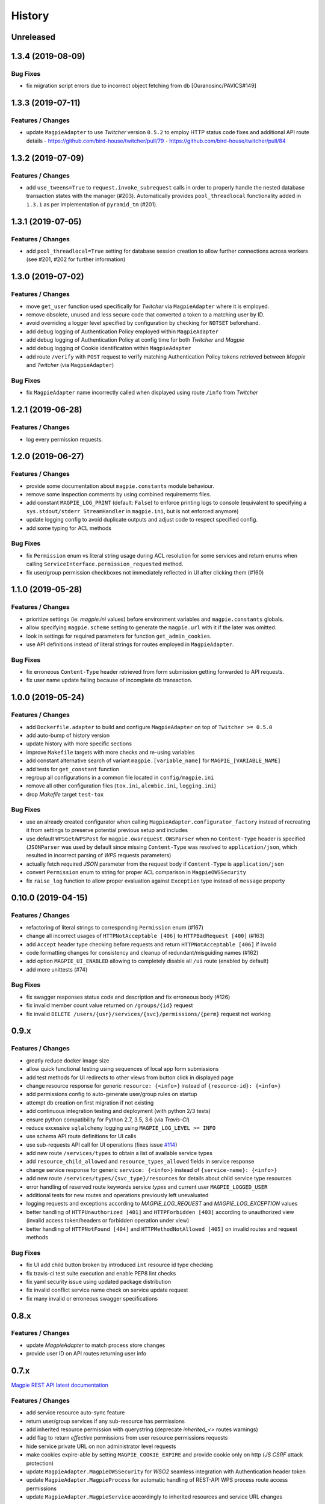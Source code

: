 .. :changelog:

History
=======

Unreleased
---------------------

1.3.4 (2019-08-09)
---------------------

Bug Fixes
~~~~~~~~~~~~~~~~~~~~~
* fix migration script errors due to incorrect object fetching from db [Ouranosinc/PAVICS#149]

1.3.3 (2019-07-11)
---------------------

Features / Changes
~~~~~~~~~~~~~~~~~~~~~
* update ``MagpieAdapter`` to use `Twitcher` version ``0.5.2`` to employ HTTP status code fixes and additional
  API route details
  - https://github.com/bird-house/twitcher/pull/79
  - https://github.com/bird-house/twitcher/pull/84

1.3.2 (2019-07-09)
---------------------

Features / Changes
~~~~~~~~~~~~~~~~~~~~~
* add ``use_tweens=True`` to ``request.invoke_subrequest`` calls in order to properly handle the nested database
  transaction states with the manager (#203). Automatically provides ``pool_threadlocal`` functionality added in
  ``1.3.1`` as per implementation of ``pyramid_tm`` (#201).

1.3.1 (2019-07-05)
---------------------

Features / Changes
~~~~~~~~~~~~~~~~~~~~~
* add ``pool_threadlocal=True`` setting for database session creation to allow further connections across workers
  (see #201, #202 for further information)

1.3.0 (2019-07-02)
---------------------

Features / Changes
~~~~~~~~~~~~~~~~~~~~~
* move ``get_user`` function used specifically for `Twitcher` via ``MagpieAdapter`` where it is employed.
* remove obsolete, unused and less secure code that converted a token to a matching user by ID.
* avoid overriding a logger level specified by configuration by checking for ``NOTSET`` beforehand.
* add debug logging of Authentication Policy employed within ``MagpieAdapter``
* add debug logging of Authentication Policy at config time for both `Twitcher` and `Magpie`
* add debug logging of Cookie identification within ``MagpieAdapter``
* add route ``/verify`` with ``POST`` request to verify matching Authentication Policy tokens retrieved between
  `Magpie` and `Twitcher` (via ``MagpieAdapter``)

Bug Fixes
~~~~~~~~~~~~~~~~~~~~~
* fix ``MagpieAdapter`` name incorrectly called when displayed using route ``/info`` from `Twitcher`

1.2.1 (2019-06-28)
---------------------

Features / Changes
~~~~~~~~~~~~~~~~~~~~~
* log every permission requests.

1.2.0 (2019-06-27)
---------------------

Features / Changes
~~~~~~~~~~~~~~~~~~~~~
* provide some documentation about ``magpie.constants`` module behaviour.
* remove some inspection comments by using combined requirements files.
* add constant ``MAGPIE_LOG_PRINT`` (default: ``False``) to enforce printing logs to console
  (equivalent to specifying a ``sys.stdout/stderr StreamHandler`` in ``magpie.ini``, but is not enforced anymore)
* update logging config to avoid duplicate outputs and adjust code to respect specified config.
* add some typing for ACL methods

Bug Fixes
~~~~~~~~~~~~~~~~~~~~~
* fix ``Permission`` enum vs literal string usage during ACL resolution for some services and return enums when calling
  ``ServiceInterface.permission_requested`` method.
* fix user/group permission checkboxes not immediately reflected in UI after clicking them (#160)

1.1.0 (2019-05-28)
---------------------

Features / Changes
~~~~~~~~~~~~~~~~~~~~~

* prioritize settings (ie: `magpie.ini` values) before environment variables and ``magpie.constants`` globals.
* allow specifying ``magpie.scheme`` setting to generate the ``magpie.url`` with it if the later was omitted.
* look in settings for required parameters for function ``get_admin_cookies``.
* use API definitions instead of literal strings for routes employed in ``MagpieAdapter``.

Bug Fixes
~~~~~~~~~~~~~~~~~~~~~
* fix erroneous ``Content-Type`` header retrieved from form submission getting forwarded to API requests.
* fix user name update failing because of incomplete db transaction.

1.0.0 (2019-05-24)
---------------------

Features / Changes
~~~~~~~~~~~~~~~~~~~~~
* add ``Dockerfile.adapter`` to build and configure ``MagpieAdapter`` on top of ``Twitcher >= 0.5.0``
* add auto-bump of history version
* update history with more specific sections
* improve ``Makefile`` targets with more checks and re-using variables
* add constant alternative search of variant ``magpie.[variable_name]`` for ``MAGPIE_[VARIABLE_NAME]``
* add tests for ``get_constant`` function
* regroup all configurations in a common file located in ``config/magpie.ini``
* remove all other configuration files (``tox.ini``, ``alembic.ini``, ``logging.ini``)
* drop `Makefile` target ``test-tox``

Bug Fixes
~~~~~~~~~~~~~~~~~~~~~
* use an already created configurator when calling ``MagpieAdapter.configurator_factory``
  instead of recreating it from settings to preserve potential previous setup and includes
* use default ``WPSGet``/``WPSPost`` for ``magpie.owsrequest.OWSParser`` when no ``Content-Type`` header is specified
  (``JSONParser`` was used by default since missing ``Content-Type`` was resolved to ``application/json``, which
  resulted in incorrect parsing of `WPS` requests parameters)
* actually fetch required `JSON` parameter from the request body if ``Content-Type`` is ``application/json``
* convert ``Permission`` enum to string for proper ACL comparison in ``MagpieOWSSecurity``
* fix ``raise_log`` function to allow proper evaluation against ``Exception`` type instead of ``message`` property

0.10.0 (2019-04-15)
---------------------

Features / Changes
~~~~~~~~~~~~~~~~~~~~~
* refactoring of literal strings to corresponding ``Permission`` enum (#167)
* change all incorrect usages of ``HTTPNotAcceptable [406]`` to ``HTTPBadRequest [400]`` (#163)
* add ``Accept`` header type checking before requests and return ``HTTPNotAcceptable [406]`` if invalid
* code formatting changes for consistency and cleanup of redundant/misguiding names (#162)
* add option ``MAGPIE_UI_ENABLED`` allowing to completely disable all ``/ui`` route (enabled by default)
* add more unittests (#74)

Bug Fixes
~~~~~~~~~~~~~~~~~~~~~
* fix swagger responses status code and description and fix erroneous body (#126)
* fix invalid member count value returned on ``/groups/{id}`` request
* fix invalid ``DELETE /users/{usr}/services/{svc}/permissions/{perm}`` request not working

0.9.x
---------------------

Features / Changes
~~~~~~~~~~~~~~~~~~~~~
* greatly reduce docker image size
* allow quick functional testing using sequences of local app form submissions
* add test methods for UI redirects to other views from button click in displayed page
* change resource response for generic ``resource: {<info>}`` instead of ``{resource-id}: {<info>}``
* add permissions config to auto-generate user/group rules on startup
* attempt db creation on first migration if not existing
* add continuous integration testing and deployment (with python 2/3 tests)
* ensure python compatibility for Python 2.7, 3.5, 3.6 (via `Travis-CI`)
* reduce excessive ``sqlalchemy`` logging using ``MAGPIE_LOG_LEVEL >= INFO``
* use schema API route definitions for UI calls
* use sub-requests API call for UI operations (fixes issue `#114 <https://github.com/Ouranosinc/Magpie/issues/114>`_)
* add new route ``/services/types`` to obtain a list of available service types
* add ``resource_child_allowed`` and ``resource_types_allowed`` fields in service response
* change service response for generic ``service: {<info>}`` instead of ``{service-name}: {<info>}``
* add new route ``/services/types/{svc_type}/resources`` for details about child service type resources
* error handling of reserved route keywords service `types` and current user ``MAGPIE_LOGGED_USER``
* additional tests for new routes and operations previously left unevaluated
* logging requests and exceptions according to `MAGPIE_LOG_REQUEST` and `MAGPIE_LOG_EXCEPTION` values
* better handling of ``HTTPUnauthorized [401]`` and ``HTTPForbidden [403]`` according to unauthorized view
  (invalid access token/headers or forbidden operation under view)
* better handling of ``HTTPNotFound [404]`` and ``HTTPMethodNotAllowed [405]`` on invalid routes and request methods

Bug Fixes
~~~~~~~~~~~~~~~~~~~~~
* fix UI add child button broken by introduced ``int`` resource id type checking
* fix travis-ci test suite execution and enable PEP8 lint checks
* fix yaml security issue using updated package distribution
* fix invalid conflict service name check on service update request
* fix many invalid or erroneous swagger specifications

0.8.x
---------------------

Features / Changes
~~~~~~~~~~~~~~~~~~~~~
* update `MagpieAdapter` to match process store changes
* provide user ID on API routes returning user info

0.7.x
---------------------

`Magpie REST API latest documentation`_

Features / Changes
~~~~~~~~~~~~~~~~~~~~~
* add service resource auto-sync feature
* return user/group services if any sub-resource has permissions
* add inherited resource permission with querystring (deprecate `inherited_<>` routes warnings)
* add flag to return `effective` permissions from user resource permissions requests
* hide service private URL on non administrator level requests
* make cookies expire-able by setting ``MAGPIE_COOKIE_EXPIRE`` and provide cookie only on http
  (`JS CSRF` attack protection)
* update ``MagpieAdapter.MagpieOWSSecurity`` for `WSO2` seamless integration with Authentication header token
* update ``MagpieAdapter.MagpieProcess`` for automatic handling of REST-API WPS process route access permissions
* update ``MagpieAdapter.MagpieService`` accordingly to inherited resources and service URL changes

Bug Fixes
~~~~~~~~~~~~~~~~~~~~~
* fixes related to postgres DB entry conflicting inserts and validations
* fix external providers login support (validated for `DKRZ`, `GitHub` and `WSO2`)

0.6.x
---------------------

`Magpie REST API 0.6.x documentation`_

Features / Changes
~~~~~~~~~~~~~~~~~~~~~
* add ``/magpie/api/`` route to locally display the Magpie REST API documentation
* move many source files around to regroup by API/UI functionality
* auto-generation of swagger REST API documentation
* unit tests
* validation of permitted resource types children under specific parent service or resource
* ``ServiceAPI`` to filter ``read``/``write`` of specific HTTP methods on route parts
* ``ServiceAccess`` to filter top-level route ``access`` permission of a generic service URL
* properly return values of field ``permission_names`` under ``/services/.*`` routes
* update make procedures and postgres variables specific to magpie

0.5.x
---------------------

`Magpie REST API 0.5.x documentation`_

Features / Changes
~~~~~~~~~~~~~~~~~~~~~
* independent user/group permissions, no more 'personal' group to reflect user permissions
* service specific resources with service*-typed* resource permissions
* more verification of resources permissions under specific services
* reference to root service from each sub-resource
* inheritance of user and group permissions with different routes
* improve some routes returned codes, inputs check, and requests formats (JSON)

0.4.x
---------------------

`Magpie REST API 0.4.x documentation`_

Features / Changes
~~~~~~~~~~~~~~~~~~~~~
* default admin permissions
* block UI view permissions of all pages if not logged in
* signout clear header to forget user
* push to Phoenix adjustments and new push button option

0.3.x
---------------------

`Magpie REST API 0.3.x documentation`_

Features / Changes
~~~~~~~~~~~~~~~~~~~~~
* `ncWMS` support for `getmap`, `getcapabilities`, `getmetadata` on ``thredds`` resource
* `ncWMS2` added to default providers
* add `geoserverwms` service
* remove load balanced `Malleefowl` and `Catalog`
* push service provider updates to `Phoenix` on service edit or initial setup with `getcapabilities` for `anonymous`
* major update of `Magpie REST API 0.2.x documentation`_ to match returned codes/messages from 0.2.0 changes
* normalise additional HTTP request responses omitted from 0.2.0 (404, 500, and other missed responses)
* remove internal api call, separate login external from local, direct access to `ziggurat` login

Bug Fixes
~~~~~~~~~~~~~~~~~~~~~
* fix UI ``"Magpie Administration"`` to redirect toward home page instead of `PAVICS` platform
* fix bug during user creation against preemptive checks
* fix issues from `0.2.x` versions

0.2.0
---------------------

`Magpie REST API 0.2.0 documentation`_

Features / Changes
~~~~~~~~~~~~~~~~~~~~~
* Revamp HTTP standard error output format, messages, values and general error/exception handling.
* Update `Magpie REST API 0.2.0 documentation`_

0.1.1
---------------------

`Magpie REST API 0.1.1 documentation`_

Features / Changes
~~~~~~~~~~~~~~~~~~~~~
* Add edition of service URL via ``PUT /{service_name}``.

0.1.0
---------------------

`Magpie REST API 0.1.0 documentation`_

* First structured release.


.. _magpie_api_latest: https://colibri.crim.ca/magpie/api/?urls.primaryName=latest
.. _magpie_api_0.1.0: https://colibri.crim.ca/magpie/api/?urls.primaryName=0.1.0
.. _magpie_api_0.1.1: https://colibri.crim.ca/magpie/api/?urls.primaryName=0.1.1
.. _magpie_api_0.2.0: https://colibri.crim.ca/magpie/api/?urls.primaryName=0.2.0
.. _magpie_api_0.2.x: https://colibri.crim.ca/magpie/api/?urls.primaryName=0.2.x
.. _magpie_api_0.3.x: https://colibri.crim.ca/magpie/api/?urls.primaryName=0.3.x
.. _magpie_api_0.4.x: https://colibri.crim.ca/magpie/api/?urls.primaryName=0.4.x
.. _magpie_api_0.5.x: https://colibri.crim.ca/magpie/api/?urls.primaryName=0.5.x
.. _magpie_api_0.6.x: https://colibri.crim.ca/magpie/api/?urls.primaryName=0.6.x
.. _Magpie REST API 0.1.0 documentation: magpie_api_0.1.0_
.. _Magpie REST API 0.1.1 documentation: magpie_api_0.1.1_
.. _Magpie REST API 0.2.0 documentation: magpie_api_0.2.0_
.. _Magpie REST API 0.2.x documentation: magpie_api_0.2.x_
.. _Magpie REST API 0.3.x documentation: magpie_api_0.3.x_
.. _Magpie REST API 0.4.x documentation: magpie_api_0.4.x_
.. _Magpie REST API 0.5.x documentation: magpie_api_0.5.x_
.. _Magpie REST API 0.6.x documentation: magpie_api_0.6.x_
.. _Magpie REST API latest documentation: _magpie_api_latest
